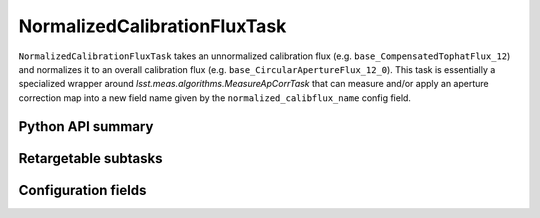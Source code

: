 .. lsst-task-topic:: lsst.meas.algorithms.normalizedCalibrationFlux.NormalizedCalibrationFluxTask

#############################
NormalizedCalibrationFluxTask
#############################

``NormalizedCalibrationFluxTask`` takes an unnormalized calibration flux (e.g. ``base_CompensatedTophatFlux_12``) and normalizes it to an overall calibration flux (e.g. ``base_CircularApertureFlux_12_0``).
This task is essentially a specialized wrapper around `lsst.meas.algorithms.MeasureApCorrTask` that can measure and/or apply an aperture correction map into a new field name given by the ``normalized_calibflux_name`` config field.

.. _lsst.meas.algorithms.NormalizedCalibrationFluxTask-api:

Python API summary
==================

.. lsst-task-api-summary:: lsst.meas.algorithms.MeasureApCorrTask

.. _lsst.meas.algorithms.NormalizedCalibrationFluxTask-subtasks:

Retargetable subtasks
=====================

.. lsst-task-config-subtasks:: lsst.meas.algorithms.NormalizedCalibrationFluxTask

.. _lsst.meas.algorithms.NormalizedCalibrationFluxTask-configs:

Configuration fields
====================

.. lsst-task-config-fields:: lsst.meas.algorithms.NormalizedCalibrationFluxTask

.. _lsst.meas.algorithms.NormalizedCalibrationFluxTask-debug:
